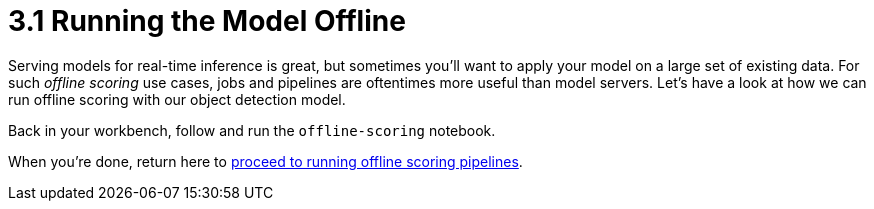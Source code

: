 = 3.1 Running the Model Offline

Serving models for real-time inference is great, but sometimes you'll want to apply your model on a large set of existing data. For such _offline scoring_ use cases, jobs and pipelines are oftentimes more useful than model servers. Let's have a look at how we can run offline scoring with our object detection model.

Back in your workbench, follow and run the `offline-scoring` notebook.

When you're done, return here to xref:3-02-offline-scoring-pipelines.adoc[proceed to running offline scoring pipelines].